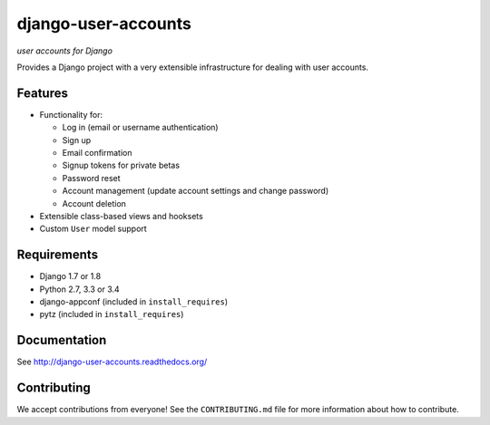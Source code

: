 ====================
django-user-accounts
====================

*user accounts for Django*

.. image:: http://slack.pinaxproject.com/badge.svg
   :target: http://slack.pinaxproject.com/

.. image:: https://img.shields.io/travis/pinax/django-user-accounts.svg
    :target: https://travis-ci.org/pinax/django-user-accounts

.. image:: https://img.shields.io/coveralls/pinax/django-user-accounts.svg
    :target: https://coveralls.io/r/pinax/django-user-accounts

.. image:: https://img.shields.io/pypi/dm/django-user-accounts.svg
    :target:  https://pypi.python.org/pypi/django-user-accounts/

.. image:: https://img.shields.io/pypi/v/django-user-accounts.svg
    :target:  https://pypi.python.org/pypi/django-user-accounts/

.. image:: https://img.shields.io/badge/license-MIT-blue.svg
    :target:  https://pypi.python.org/pypi/django-user-accounts/


Provides a Django project with a very extensible infrastructure for dealing
with user accounts.

Features
========

* Functionality for:

  - Log in (email or username authentication)
  - Sign up
  - Email confirmation
  - Signup tokens for private betas
  - Password reset
  - Account management (update account settings and change password)
  - Account deletion

* Extensible class-based views and hooksets
* Custom ``User`` model support

Requirements
============

* Django 1.7 or 1.8
* Python 2.7, 3.3 or 3.4
* django-appconf (included in ``install_requires``)
* pytz (included in ``install_requires``)

Documentation
=============

See http://django-user-accounts.readthedocs.org/

Contributing
============

We accept contributions from everyone! See the ``CONTRIBUTING.md`` file for more
information about how to contribute.

